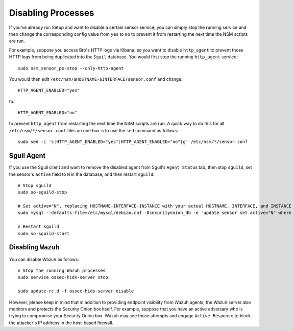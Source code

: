 Disabling Processes
===================

If you've already run Setup and want to disable a certain sensor service, you can simply stop the running service and then change the corresponding config value from ``yes`` to ``no`` to prevent it from restarting the next time the NSM scripts are run.

For example, suppose you access Bro's HTTP logs via Kibana, so you want to disable ``http_agent`` to prevent those HTTP logs from being duplicated into the ``Sguil`` database. You would first stop the running ``http_agent`` service:

::

    sudo nsm_sensor_ps-stop --only-http-agent

You would then edit ``/etc/nsm/$HOSTNAME-$INTERFACE/sensor.conf`` and change:

::

    HTTP_AGENT_ENABLED="yes"

to:

::

    HTTP_AGENT_ENABLED="no"

to prevent ``http_agent`` from restarting the next time the NSM scripts are run. A quick way to do this for all ``/etc/nsm/*/sensor.conf`` files on one box is to use the ``sed`` command as follows:

::

    sudo sed -i 's|HTTP_AGENT_ENABLED="yes"|HTTP_AGENT_ENABLED="no"|g' /etc/nsm/*/sensor.conf

Sguil Agent
-----------

If you use the Sguil client and want to remove the disabled agent from Sguil's ``Agent Status`` tab, then stop ``sguild``, set the sensor's ``active`` field to ``N`` in the database, and then restart ``sguild``:

::

    # Stop sguild
    sudo so-sguild-stop

    # Set active="N", replacing HOSTNAME-INTERFACE-INSTANCE with your actual HOSTNAME, INTERFACE, and INSTANCE
    sudo mysql --defaults-file=/etc/mysql/debian.cnf -Dsecurityonion_db -e 'update sensor set active="N" where hostname="HOSTNAME-INTERFACE-INSTANCE";'

    # Restart sguild
    sudo so-sguild-start

Disabling ``Wazuh``
-------------------

You can disable Wazuh as follows:

::

    # Stop the running Wazuh processes 
    sudo service ossec-hids-server stop

    sudo update-rc.d -f ossec-hids-server disable

However, please keep in mind that in addition to providing endpoint visibility from Wazuh agents, the Wazuh server also monitors and protects the Security Onion box itself. For example, suppose that you have an active adversary who is trying to compromise your Security Onion box. Wazuh may see those attempts and engage ``Active Response`` to block the attacker's IP address in the host-based firewall.
